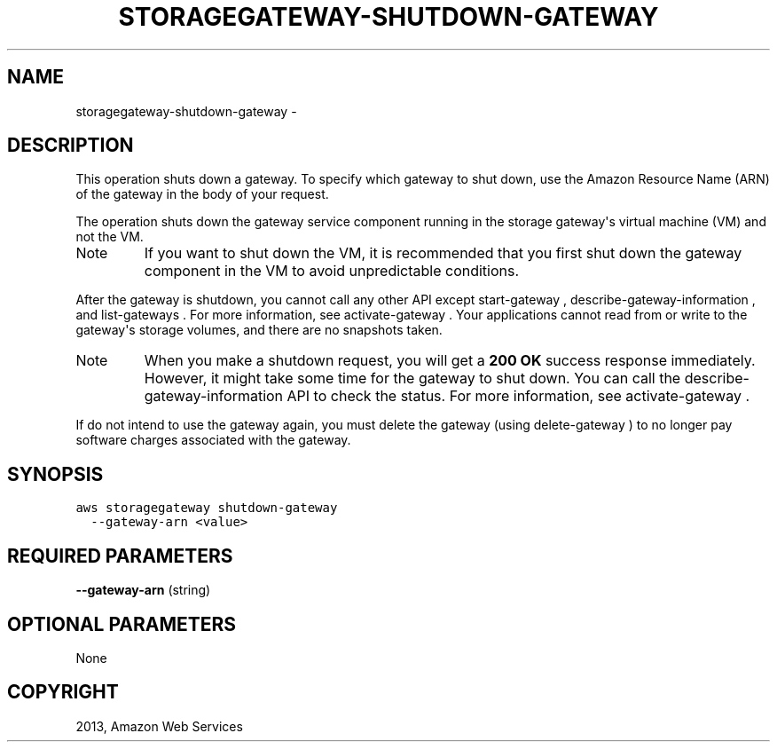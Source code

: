 .TH "STORAGEGATEWAY-SHUTDOWN-GATEWAY" "1" "March 11, 2013" "0.8" "aws-cli"
.SH NAME
storagegateway-shutdown-gateway \- 
.
.nr rst2man-indent-level 0
.
.de1 rstReportMargin
\\$1 \\n[an-margin]
level \\n[rst2man-indent-level]
level margin: \\n[rst2man-indent\\n[rst2man-indent-level]]
-
\\n[rst2man-indent0]
\\n[rst2man-indent1]
\\n[rst2man-indent2]
..
.de1 INDENT
.\" .rstReportMargin pre:
. RS \\$1
. nr rst2man-indent\\n[rst2man-indent-level] \\n[an-margin]
. nr rst2man-indent-level +1
.\" .rstReportMargin post:
..
.de UNINDENT
. RE
.\" indent \\n[an-margin]
.\" old: \\n[rst2man-indent\\n[rst2man-indent-level]]
.nr rst2man-indent-level -1
.\" new: \\n[rst2man-indent\\n[rst2man-indent-level]]
.in \\n[rst2man-indent\\n[rst2man-indent-level]]u
..
.\" Man page generated from reStructuredText.
.
.SH DESCRIPTION
.sp
This operation shuts down a gateway. To specify which gateway to shut down, use
the Amazon Resource Name (ARN) of the gateway in the body of your request.
.sp
The operation shuts down the gateway service component running in the storage
gateway\(aqs virtual machine (VM) and not the VM.
.IP Note
If you want to shut down the VM, it is recommended that you first shut down
the gateway component in the VM to avoid unpredictable conditions.
.RE
.sp
After the gateway is shutdown, you cannot call any other API except
start\-gateway ,  describe\-gateway\-information , and  list\-gateways . For more
information, see  activate\-gateway . Your applications cannot read from or write
to the gateway\(aqs storage volumes, and there are no snapshots taken.
.IP Note
When you make a shutdown request, you will get a \fB200 OK\fP success response
immediately. However, it might take some time for the gateway to shut down.
You can call the  describe\-gateway\-information API to check the status. For
more information, see  activate\-gateway .
.RE
.sp
If do not intend to use the gateway again, you must delete the gateway (using
delete\-gateway ) to no longer pay software charges associated with the gateway.
.SH SYNOPSIS
.sp
.nf
.ft C
aws storagegateway shutdown\-gateway
  \-\-gateway\-arn <value>
.ft P
.fi
.SH REQUIRED PARAMETERS
.sp
\fB\-\-gateway\-arn\fP  (string)
.SH OPTIONAL PARAMETERS
.sp
None
.SH COPYRIGHT
2013, Amazon Web Services
.\" Generated by docutils manpage writer.
.
